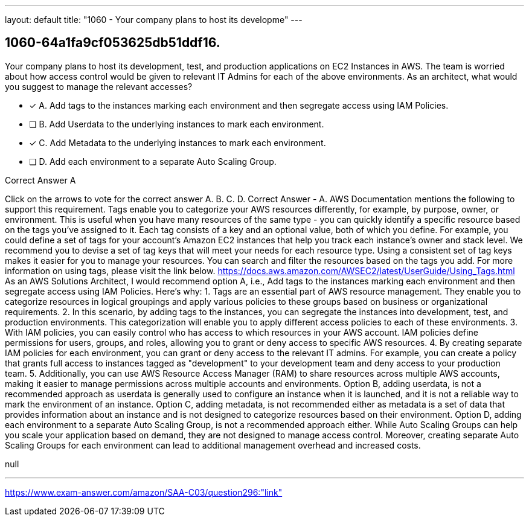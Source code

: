 ---
layout: default 
title: "1060 - Your company plans to host its developme"
---


[.question]
== 1060-64a1fa9cf053625db51ddf16.


****

[.query]
--
Your company plans to host its development, test, and production applications on EC2 Instances in AWS.
The team is worried about how access control would be given to relevant IT Admins for each of the above environments.
As an architect, what would you suggest to manage the relevant accesses?


--

[.list]
--
* [*] A. Add tags to the instances marking each environment and then segregate access using IAM Policies.
* [ ] B. Add Userdata to the underlying instances to mark each environment.
* [*] C. Add Metadata to the underlying instances to mark each environment.
* [ ] D. Add each environment to a separate Auto Scaling Group.

--
****

[.answer]
Correct Answer  A

[.explanation]
--
Click on the arrows to vote for the correct answer
A.
B.
C.
D.
Correct Answer - A.
AWS Documentation mentions the following to support this requirement.
Tags enable you to categorize your AWS resources differently, for example, by purpose, owner, or environment.
This is useful when you have many resources of the same type - you can quickly identify a specific resource based on the tags you've assigned to it.
Each tag consists of a key and an optional value, both of which you define.
For example, you could define a set of tags for your account's Amazon EC2 instances that help you track each instance's owner and stack level.
We recommend you to devise a set of tag keys that will meet your needs for each resource type.
Using a consistent set of tag keys makes it easier for you to manage your resources.
You can search and filter the resources based on the tags you add.
For more information on using tags, please visit the link below.
https://docs.aws.amazon.com/AWSEC2/latest/UserGuide/Using_Tags.html
As an AWS Solutions Architect, I would recommend option A, i.e., Add tags to the instances marking each environment and then segregate access using IAM Policies.
Here's why:
1.
Tags are an essential part of AWS resource management. They enable you to categorize resources in logical groupings and apply various policies to these groups based on business or organizational requirements.
2.
In this scenario, by adding tags to the instances, you can segregate the instances into development, test, and production environments. This categorization will enable you to apply different access policies to each of these environments.
3.
With IAM policies, you can easily control who has access to which resources in your AWS account. IAM policies define permissions for users, groups, and roles, allowing you to grant or deny access to specific AWS resources.
4.
By creating separate IAM policies for each environment, you can grant or deny access to the relevant IT admins. For example, you can create a policy that grants full access to instances tagged as "development" to your development team and deny access to your production team.
5.
Additionally, you can use AWS Resource Access Manager (RAM) to share resources across multiple AWS accounts, making it easier to manage permissions across multiple accounts and environments.
Option B, adding userdata, is not a recommended approach as userdata is generally used to configure an instance when it is launched, and it is not a reliable way to mark the environment of an instance.
Option C, adding metadata, is not recommended either as metadata is a set of data that provides information about an instance and is not designed to categorize resources based on their environment.
Option D, adding each environment to a separate Auto Scaling Group, is not a recommended approach either. While Auto Scaling Groups can help you scale your application based on demand, they are not designed to manage access control. Moreover, creating separate Auto Scaling Groups for each environment can lead to additional management overhead and increased costs.
--

[.ka]
null

'''



https://www.exam-answer.com/amazon/SAA-C03/question296:"link"


